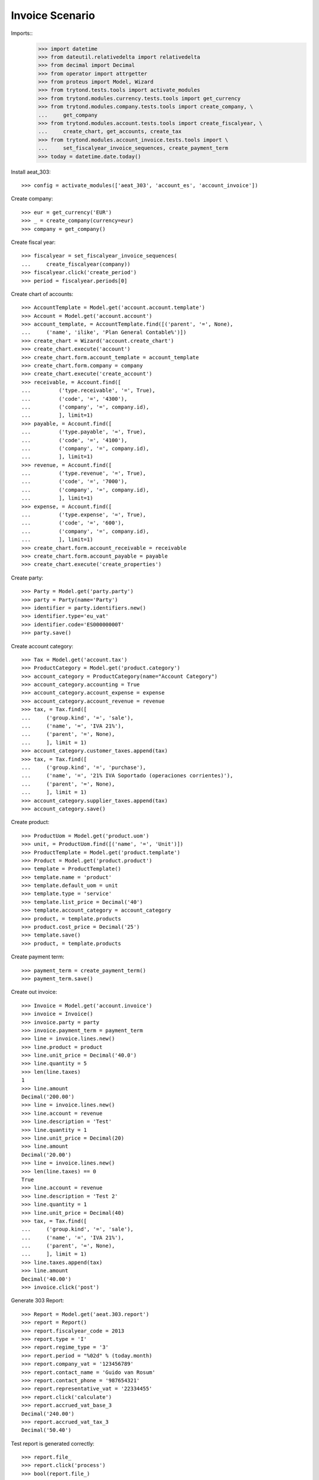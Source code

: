 ================
Invoice Scenario
================

Imports::
    >>> import datetime
    >>> from dateutil.relativedelta import relativedelta
    >>> from decimal import Decimal
    >>> from operator import attrgetter
    >>> from proteus import Model, Wizard
    >>> from trytond.tests.tools import activate_modules
    >>> from trytond.modules.currency.tests.tools import get_currency
    >>> from trytond.modules.company.tests.tools import create_company, \
    ...     get_company
    >>> from trytond.modules.account.tests.tools import create_fiscalyear, \
    ...     create_chart, get_accounts, create_tax
    >>> from trytond.modules.account_invoice.tests.tools import \
    ...     set_fiscalyear_invoice_sequences, create_payment_term
    >>> today = datetime.date.today()

Install aeat_303::

    >>> config = activate_modules(['aeat_303', 'account_es', 'account_invoice'])

Create company::

    >>> eur = get_currency('EUR')
    >>> _ = create_company(currency=eur)
    >>> company = get_company()

Create fiscal year::

    >>> fiscalyear = set_fiscalyear_invoice_sequences(
    ...     create_fiscalyear(company))
    >>> fiscalyear.click('create_period')
    >>> period = fiscalyear.periods[0]

Create chart of accounts::

    >>> AccountTemplate = Model.get('account.account.template')
    >>> Account = Model.get('account.account')
    >>> account_template, = AccountTemplate.find([('parent', '=', None),
    ...     ('name', 'ilike', 'Plan General Contable%')])
    >>> create_chart = Wizard('account.create_chart')
    >>> create_chart.execute('account')
    >>> create_chart.form.account_template = account_template
    >>> create_chart.form.company = company
    >>> create_chart.execute('create_account')
    >>> receivable, = Account.find([
    ...         ('type.receivable', '=', True),
    ...         ('code', '=', '4300'),
    ...         ('company', '=', company.id),
    ...         ], limit=1)
    >>> payable, = Account.find([
    ...         ('type.payable', '=', True),
    ...         ('code', '=', '4100'),
    ...         ('company', '=', company.id),
    ...         ], limit=1)
    >>> revenue, = Account.find([
    ...         ('type.revenue', '=', True),
    ...         ('code', '=', '7000'),
    ...         ('company', '=', company.id),
    ...         ], limit=1)
    >>> expense, = Account.find([
    ...         ('type.expense', '=', True),
    ...         ('code', '=', '600'),
    ...         ('company', '=', company.id),
    ...         ], limit=1)
    >>> create_chart.form.account_receivable = receivable
    >>> create_chart.form.account_payable = payable
    >>> create_chart.execute('create_properties')

Create party::

    >>> Party = Model.get('party.party')
    >>> party = Party(name='Party')
    >>> identifier = party.identifiers.new()
    >>> identifier.type='eu_vat'
    >>> identifier.code='ES00000000T'
    >>> party.save()

Create account category::

    >>> Tax = Model.get('account.tax')
    >>> ProductCategory = Model.get('product.category')
    >>> account_category = ProductCategory(name="Account Category")
    >>> account_category.accounting = True
    >>> account_category.account_expense = expense
    >>> account_category.account_revenue = revenue
    >>> tax, = Tax.find([
    ...     ('group.kind', '=', 'sale'),
    ...     ('name', '=', 'IVA 21%'),
    ...     ('parent', '=', None),
    ...     ], limit = 1)
    >>> account_category.customer_taxes.append(tax)
    >>> tax, = Tax.find([
    ...     ('group.kind', '=', 'purchase'),
    ...     ('name', '=', '21% IVA Soportado (operaciones corrientes)'),
    ...     ('parent', '=', None),
    ...     ], limit = 1)
    >>> account_category.supplier_taxes.append(tax)
    >>> account_category.save()

Create product::

    >>> ProductUom = Model.get('product.uom')
    >>> unit, = ProductUom.find([('name', '=', 'Unit')])
    >>> ProductTemplate = Model.get('product.template')
    >>> Product = Model.get('product.product')
    >>> template = ProductTemplate()
    >>> template.name = 'product'
    >>> template.default_uom = unit
    >>> template.type = 'service'
    >>> template.list_price = Decimal('40')
    >>> template.account_category = account_category
    >>> product, = template.products
    >>> product.cost_price = Decimal('25')
    >>> template.save()
    >>> product, = template.products

Create payment term::

    >>> payment_term = create_payment_term()
    >>> payment_term.save()

Create out invoice::

    >>> Invoice = Model.get('account.invoice')
    >>> invoice = Invoice()
    >>> invoice.party = party
    >>> invoice.payment_term = payment_term
    >>> line = invoice.lines.new()
    >>> line.product = product
    >>> line.unit_price = Decimal('40.0')
    >>> line.quantity = 5
    >>> len(line.taxes)
    1
    >>> line.amount
    Decimal('200.00')
    >>> line = invoice.lines.new()
    >>> line.account = revenue
    >>> line.description = 'Test'
    >>> line.quantity = 1
    >>> line.unit_price = Decimal(20)
    >>> line.amount
    Decimal('20.00')
    >>> line = invoice.lines.new()
    >>> len(line.taxes) == 0
    True
    >>> line.account = revenue
    >>> line.description = 'Test 2'
    >>> line.quantity = 1
    >>> line.unit_price = Decimal(40)
    >>> tax, = Tax.find([
    ...     ('group.kind', '=', 'sale'),
    ...     ('name', '=', 'IVA 21%'),
    ...     ('parent', '=', None),
    ...     ], limit = 1)
    >>> line.taxes.append(tax)
    >>> line.amount
    Decimal('40.00')
    >>> invoice.click('post')

Generate 303 Report::

    >>> Report = Model.get('aeat.303.report')
    >>> report = Report()
    >>> report.fiscalyear_code = 2013
    >>> report.type = 'I'
    >>> report.regime_type = '3'
    >>> report.period = "%02d" % (today.month)
    >>> report.company_vat = '123456789'
    >>> report.contact_name = 'Guido van Rosum'
    >>> report.contact_phone = '987654321'
    >>> report.representative_vat = '22334455'
    >>> report.click('calculate')
    >>> report.accrued_vat_base_3
    Decimal('240.00')
    >>> report.accrued_vat_tax_3
    Decimal('50.40')

Test report is generated correctly::

    >>> report.file_
    >>> report.click('process')
    >>> bool(report.file_)
    True
